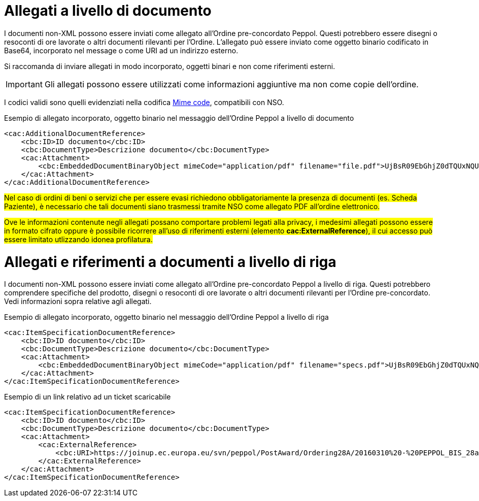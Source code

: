 [[attachements]]
= Allegati a livello di documento

I documenti non-XML possono essere inviati come allegato all’Ordine pre-concordato Peppol. Questi potrebbero essere disegni o resoconti di ore lavorate o altri documenti rilevanti per l’Ordine. L’allegato può essere inviato come oggetto binario codificato in Base64, incorporato nel message o come URI ad un indirizzo esterno.

Si raccomanda di inviare allegati in modo incorporato, oggetti binari e non come riferimenti esterni.

====
IMPORTANT: Gli allegati possono essere utilizzati come informazioni aggiuntive ma non come copie dell’ordine.
====

[yellow-background]#I codici validi sono quelli evidenziati nella codifica link:../../../../../../xml/ITA/peppol-bis-3/codelist/MimeCode.html[Mime code], compatibili con NSO.#

.Esempio di allegato incorporato, oggetto binario nel messaggio dell’Ordine Peppol a livello di documento
[source, xml, indent=0]
----
<cac:AdditionalDocumentReference>
    <cbc:ID>ID documento</cbc:ID>
    <cbc:DocumentType>Descrizione documento</cbc:DocumentType>
    <cac:Attachment>
        <cbc:EmbeddedDocumentBinaryObject mimeCode="application/pdf" filename="file.pdf">UjBsR09EbGhjZ0dTQUxNQUFBUUNBRU1tQ1p0dU1GUXhEUzhi</cbc:EmbeddedDocumentBinaryObject>
    </cac:Attachment>
</cac:AdditionalDocumentReference>
----


#Nel caso di ordini di beni o servizi che per essere evasi richiedono obbligatoriamente la presenza di documenti (es. Scheda Paziente), è necessario che tali documenti siano trasmessi tramite NSO come allegato PDF all’ordine elettronico.#

#Ove le informazioni contenute negli allegati possano comportare problemi legati alla privacy, i medesimi allegati possono essere in formato cifrato oppure è possibile ricorrere all’uso di riferimenti esterni (elemento *cac:ExternalReference*), il cui accesso può essere limitato utlizzando idonea profilatura.#



= Allegati e riferimenti a documenti a livello di riga

I documenti non-XML possono essere inviati come allegato all’Ordine pre-concordato Peppol a livello di riga. Questi potrebbero comprendere specifiche del prodotto, disegni o resoconti di ore lavorate o altri documenti rilevanti per l’Ordine pre-concordato. Vedi informazioni sopra relative agli allegati.

.Esempio di allegato incorporato, oggetto binario nel messaggio dell’Ordine Peppol a livello di riga
[source, xml, indent=0]
----
<cac:ItemSpecificationDocumentReference>
    <cbc:ID>ID documento</cbc:ID>
    <cbc:DocumentType>Descrizione documento</cbc:DocumentType>
    <cac:Attachment>
        <cbc:EmbeddedDocumentBinaryObject mimeCode="application/pdf" filename="specs.pdf">UjBsR09EbGhjZ0dTQUxNQUFBUUNBRU1tQ1p0dU1GUXhEUzhi</cbc:EmbeddedDocumentBinaryObject>
    </cac:Attachment>
</cac:ItemSpecificationDocumentReference>
----


.Esempio di un link relativo ad un ticket scaricabile 
[source, xml, indent=0]
----
<cac:ItemSpecificationDocumentReference>
    <cbc:ID>ID documento</cbc:ID>
    <cbc:DocumentType>Descrizione documento</cbc:DocumentType>
    <cac:Attachment>
        <cac:ExternalReference>
            <cbc:URI>https://joinup.ec.europa.eu/svn/peppol/PostAward/Ordering28A/20160310%20-%20PEPPOL_BIS_28a-101.pdf</cbc:URI>
        </cac:ExternalReference>
    </cac:Attachment>
</cac:ItemSpecificationDocumentReference>
----
